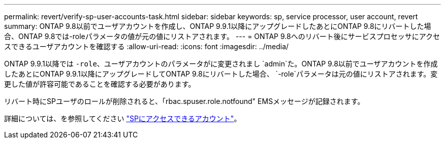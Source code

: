 ---
permalink: revert/verify-sp-user-accounts-task.html 
sidebar: sidebar 
keywords: sp, service processor, user account, revert 
summary: ONTAP 9.8以前でユーザアカウントを作成し、ONTAP 9.9.1以降にアップグレードしたあとにONTAP 9.8にリバートした場合、ONTAP 9.8では-roleパラメータの値が元の値にリストアされます。 
---
= ONTAP 9.8へのリバート後にサービスプロセッサにアクセスできるユーザアカウントを確認する
:allow-uri-read: 
:icons: font
:imagesdir: ../media/


[role="lead"]
ONTAP 9.9.1以降では `-role`、ユーザアカウントのパラメータがに変更されまし `admin`た。ONTAP 9.8以前でユーザアカウントを作成したあとにONTAP 9.9.1以降にアップグレードしてONTAP 9.8にリバートした場合、 `-role`パラメータは元の値にリストアされます。変更した値が許容可能であることを確認する必要があります。

リバート時にSPユーザのロールが削除されると、「rbac.spuser.role.notfound" EMSメッセージが記録されます。

詳細については、を参照してください link:../system-admin/accounts-access-sp-concept.html["SPにアクセスできるアカウント"]。
